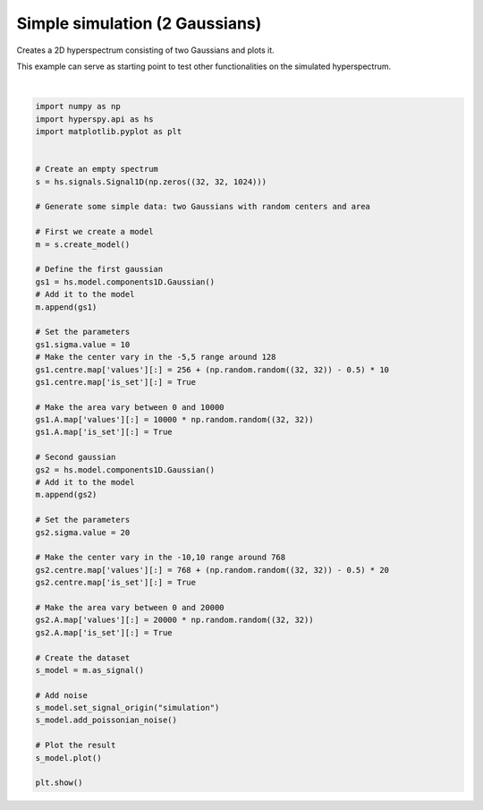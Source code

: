 
.. DO NOT EDIT.
.. THIS FILE WAS AUTOMATICALLY GENERATED BY SPHINX-GALLERY.
.. TO MAKE CHANGES, EDIT THE SOURCE PYTHON FILE:
.. "auto_examples\simple_simulations\two_gaussians.py"
.. LINE NUMBERS ARE GIVEN BELOW.

.. only:: html

    .. note::
        :class: sphx-glr-download-link-note

        :ref:`Go to the end <sphx_glr_download_auto_examples_simple_simulations_two_gaussians.py>`
        to download the full example code

.. rst-class:: sphx-glr-example-title

.. _sphx_glr_auto_examples_simple_simulations_two_gaussians.py:


Simple simulation (2 Gaussians)
===============================

Creates a 2D hyperspectrum consisting of two Gaussians and plots it.

This example can serve as starting point to test other functionalities on the
simulated hyperspectrum.

.. GENERATED FROM PYTHON SOURCE LINES 11-66



.. rst-class:: sphx-glr-horizontal


    *

      .. image-sg:: /auto_examples/simple_simulations/images/sphx_glr_two_gaussians_001.png
         :alt:  from fitted model Navigator
         :srcset: /auto_examples/simple_simulations/images/sphx_glr_two_gaussians_001.png
         :class: sphx-glr-multi-img

    *

      .. image-sg:: /auto_examples/simple_simulations/images/sphx_glr_two_gaussians_002.png
         :alt:  from fitted model Signal
         :srcset: /auto_examples/simple_simulations/images/sphx_glr_two_gaussians_002.png
         :class: sphx-glr-multi-img


.. rst-class:: sphx-glr-script-out

 .. code-block:: none

      0%|          | 0/1024 [00:00<?, ?it/s]






|

.. code-block:: default

    import numpy as np
    import hyperspy.api as hs
    import matplotlib.pyplot as plt


    # Create an empty spectrum
    s = hs.signals.Signal1D(np.zeros((32, 32, 1024)))

    # Generate some simple data: two Gaussians with random centers and area

    # First we create a model
    m = s.create_model()

    # Define the first gaussian
    gs1 = hs.model.components1D.Gaussian()
    # Add it to the model
    m.append(gs1)

    # Set the parameters
    gs1.sigma.value = 10
    # Make the center vary in the -5,5 range around 128
    gs1.centre.map['values'][:] = 256 + (np.random.random((32, 32)) - 0.5) * 10
    gs1.centre.map['is_set'][:] = True

    # Make the area vary between 0 and 10000
    gs1.A.map['values'][:] = 10000 * np.random.random((32, 32))
    gs1.A.map['is_set'][:] = True

    # Second gaussian
    gs2 = hs.model.components1D.Gaussian()
    # Add it to the model
    m.append(gs2)

    # Set the parameters
    gs2.sigma.value = 20

    # Make the center vary in the -10,10 range around 768
    gs2.centre.map['values'][:] = 768 + (np.random.random((32, 32)) - 0.5) * 20
    gs2.centre.map['is_set'][:] = True

    # Make the area vary between 0 and 20000
    gs2.A.map['values'][:] = 20000 * np.random.random((32, 32))
    gs2.A.map['is_set'][:] = True

    # Create the dataset
    s_model = m.as_signal()

    # Add noise
    s_model.set_signal_origin("simulation")
    s_model.add_poissonian_noise()

    # Plot the result
    s_model.plot()

    plt.show()


.. rst-class:: sphx-glr-timing

   **Total running time of the script:** (0 minutes 0.953 seconds)


.. _sphx_glr_download_auto_examples_simple_simulations_two_gaussians.py:

.. only:: html

  .. container:: sphx-glr-footer sphx-glr-footer-example




    .. container:: sphx-glr-download sphx-glr-download-python

      :download:`Download Python source code: two_gaussians.py <two_gaussians.py>`

    .. container:: sphx-glr-download sphx-glr-download-jupyter

      :download:`Download Jupyter notebook: two_gaussians.ipynb <two_gaussians.ipynb>`


.. only:: html

 .. rst-class:: sphx-glr-signature

    `Gallery generated by Sphinx-Gallery <https://sphinx-gallery.github.io>`_

